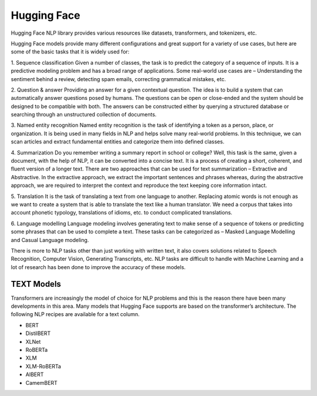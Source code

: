 Hugging Face
============

Hugging Face NLP library provides various resources like datasets, transformers, and tokenizers, etc. 

Hugging Face models provide many different configurations and great support for a variety of use cases, but here are some of the basic tasks that it is widely used for:

1. Sequence classification
Given a number of classes, the task is to predict the category of a sequence of inputs. It is a predictive modeling problem and has a broad range of applications. Some real-world use cases are – Understanding the sentiment behind a review, detecting spam emails, correcting grammatical mistakes, etc.

2. Question & answer
Providing an answer for a given contextual question. The idea is to build a system that can automatically answer questions posed by humans. The questions can be open or close-ended and the system should be designed to be compatible with both. The answers can be constructed either by querying a structured database or searching through an unstructured collection of documents.

3. Named entity recognition
Named entity recognition is the task of identifying a token as a person, place, or organization. It is being used in many fields in NLP and helps solve many real-world problems. In this technique, we can scan articles and extract fundamental entities and categorize them into defined classes.

4. Summarization
Do you remember writing a summary report in school or college? Well, this task is the same, given a document, with the help of NLP, it can be converted into a concise text. It is a process of creating a short, coherent, and fluent version of a longer text. There are two approaches that can be used for text summarization – Extractive and Abstractive. In the extractive approach, we extract the important sentences and phrases whereas, during the abstractive approach, we are required to interpret the context and reproduce the text keeping core information intact. 

5. Translation
It is the task of translating a text from one language to another. Replacing atomic words is not enough as we want to create a system that is able to translate the text like a human translator. We need a corpus that takes into account phonetic typology, translations of idioms, etc. to conduct complicated translations.

6. Language modelling
Language modeling involves generating text to make sense of a sequence of tokens or predicting some phrases that can be used to complete a text. These tasks can be categorized as – Masked Language Modelling and Casual Language modeling. 

There is more to NLP tasks other than just working with written text, it also covers solutions related to Speech Recognition, Computer Vision, Generating Transcripts, etc. NLP tasks are difficult to handle with Machine Learning and a lot of research has been done to improve the accuracy of these models. 

TEXT Models
--------------

Transformers are increasingly the model of choice for NLP problems and this is the reason there have been many developments in this area. Many models that Hugging Face supports are based on the transformer’s architecture. 
The following NLP recipes are available for a text column.

* BERT

* DistilBERT

* XLNet

* RoBERTa

* XLM

* XLM-RoBERTa

* AIBERT

* CamemBERT
